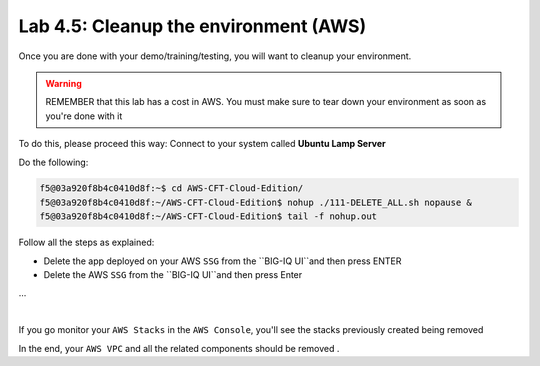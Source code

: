 Lab 4.5: Cleanup the environment (AWS)
--------------------------------------

Once you are done with your demo/training/testing, you will want to cleanup your
environment.

.. warning:: REMEMBER that this lab has a cost in AWS. You must make sure to tear down
  your environment as soon as you're done with it

To do this, please proceed this way: Connect to your system called
**Ubuntu Lamp Server**

Do the following:

.. code::

    f5@03a920f8b4c0410d8f:~$ cd AWS-CFT-Cloud-Edition/
    f5@03a920f8b4c0410d8f:~/AWS-CFT-Cloud-Edition$ nohup ./111-DELETE_ALL.sh nopause &
    f5@03a920f8b4c0410d8f:~/AWS-CFT-Cloud-Edition$ tail -f nohup.out

Follow all the steps as explained:

* Delete the app deployed on your AWS ``SSG`` from the ``BIG-IQ UI``and then press ENTER
* Delete the AWS ``SSG`` from the ``BIG-IQ UI``and then press Enter
...

.. image:: ../pictures/module4/img_module4_lab5_1.png
  :align: center
  :scale: 50%

|

If you go monitor your ``AWS Stacks`` in the ``AWS Console``, you'll see the stacks
previously created being removed

In the end, your ``AWS VPC`` and all the related components should be removed .
